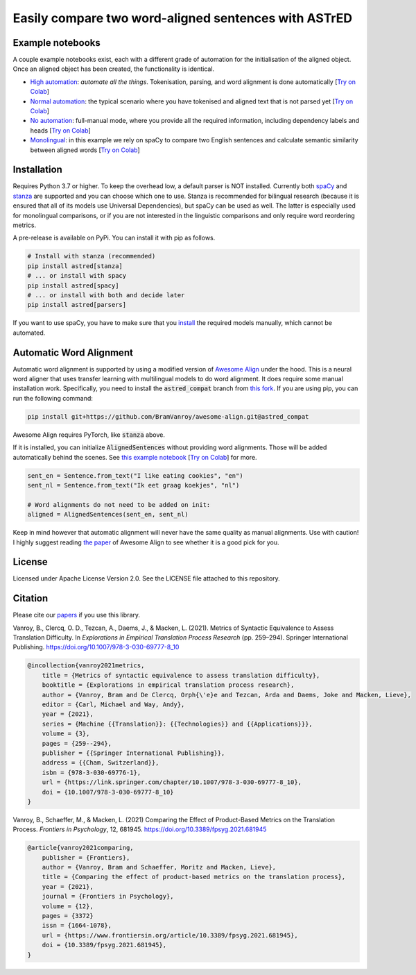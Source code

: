 Easily compare two word-aligned sentences with ASTrED
=====================================================

Example notebooks
-----------------

A couple example notebooks exist, each with a different grade of automation for the initialisation of the aligned object. 
Once an aligned object has been created, the functionality is identical.

- `High automation`_: *automate all the things*. Tokenisation, parsing, and word alignment is done automatically
  [`Try on Colab <https://colab.research.google.com/github/BramVanroy/astred/blob/master/examples/full-auto.ipynb>`__]
- `Normal automation`_: the typical scenario where you have tokenised and aligned text that is not parsed yet
  [`Try on Colab <https://colab.research.google.com/github/BramVanroy/astred/blob/master/examples/automatic-parsing.ipynb>`__]
- `No automation`_: full-manual mode, where you provide all the required information, including dependency labels
  and heads [`Try on Colab <https://colab.research.google.com/github/BramVanroy/astred/blob/master/examples/full-manual.ipynb>`__]
- `Monolingual`_: in this example we rely on spaCy to compare two English sentences and calculate semantic similarity
  between aligned words [`Try on Colab <https://colab.research.google.com/github/BramVanroy/astred/blob/master/examples/monolingual.ipynb>`__]

.. _High automation: examples/full-auto.ipynb
.. _Normal automation: examples/automatic-parsing.ipynb
.. _No automation: examples/full-manual.ipynb
.. _Monolingual: examples/monolingual.ipynb

Installation
------------

Requires Python 3.7 or higher. To keep the overhead low, a default parser is NOT installed. Currently both `spaCy`_ and
`stanza`_ are supported and you can choose which one to use. Stanza is recommended for bilingual research (because it
is ensured that all of its models use Universal Dependencies), but spaCy can be used as well. The latter is especially
used for monolingual comparisons, or if you are not interested in the linguistic comparisons and only require word
reordering metrics.

A pre-release is available on PyPi. You can install it with pip as follows.

.. code-block:: bash

    # Install with stanza (recommended)
    pip install astred[stanza]
    # ... or install with spacy
    pip install astred[spacy]
    # ... or install with both and decide later
    pip install astred[parsers]

If you want to use spaCy, you have to make sure that you `install`_ the required models manually, which cannot be
automated.

.. _spaCy: https://spacy.io/
.. _stanza: https://github.com/stanfordnlp/stanza
.. _install: https://spacy.io/usage/models

Automatic Word Alignment
------------------------

Automatic word alignment is supported by using a modified version of `Awesome Align`_ under the hood. This is a neural
word aligner that uses transfer learning with multilingual models to do word alignment. It does require
some manual installation work. Specifically, you need to install the :code:`astred_compat` branch from `this fork`_.
If you are using pip, you can run the following command:

.. code-block:: bash

    pip install git+https://github.com/BramVanroy/awesome-align.git@astred_compat

Awesome Align requires PyTorch, like :code:`stanza` above.

If it is installed, you can initialize :code:`AlignedSentences` without providing word alignments. Those will be added
automatically behind the scenes. See `this example notebook`_ [`Try on Colab <https://colab.research.google.com/github/BramVanroy/astred/blob/master/examples/full-auto.ipynb>`__] for more.

.. code-block:: bash

	sent_en = Sentence.from_text("I like eating cookies", "en")
	sent_nl = Sentence.from_text("Ik eet graag koekjes", "nl")

	# Word alignments do not need to be added on init:
	aligned = AlignedSentences(sent_en, sent_nl)

Keep in mind however that automatic alignment will never have the same quality as manual alignments. Use with caution!
I highly suggest reading `the paper`_ of Awesome Align to see whether it is a good pick for you.

.. _Awesome Align: https://github.com/neulab/awesome-align
.. _this fork: https://github.com/BramVanroy/awesome-align/tree/astred_compat
.. _this example notebook: examples/full-auto.ipynb
.. _the paper: https://arxiv.org/abs/2101.08231

License
-------
Licensed under Apache License Version 2.0. See the LICENSE file attached to this repository.

Citation
--------
Please cite our `papers`_ if you use this library.

Vanroy, B., Clercq, O. D., Tezcan, A., Daems, J., & Macken, L. (2021). Metrics of Syntactic Equivalence to Assess
Translation Difficulty. In *Explorations in Empirical Translation Process Research* (pp. 259–294). Springer International
Publishing. https://doi.org/10.1007/978-3-030-69777-8_10

.. code-block::

	@incollection{vanroy2021metrics,
	    title = {Metrics of syntactic equivalence to assess translation difficulty},
	    booktitle = {Explorations in empirical translation process research},
	    author = {Vanroy, Bram and De Clercq, Orph{\'e}e and Tezcan, Arda and Daems, Joke and Macken, Lieve},
	    editor = {Carl, Michael and Way, Andy},
	    year = {2021},
	    series = {Machine {{Translation}}: {{Technologies}} and {{Applications}}},
	    volume = {3},
	    pages = {259--294},
	    publisher = {{Springer International Publishing}},
	    address = {{Cham, Switzerland}},
	    isbn = {978-3-030-69776-1},
	    url = {https://link.springer.com/chapter/10.1007/978-3-030-69777-8_10},
	    doi = {10.1007/978-3-030-69777-8_10}
	}

Vanroy, B., Schaeffer, M., & Macken, L. (2021) Comparing the Effect of Product-Based Metrics on the Translation Process. *Frontiers in Psychology*, 12, 681945. https://doi.org/10.3389/fpsyg.2021.681945

.. code-block::

	@article{vanroy2021comparing,
	    publisher = {Frontiers},
	    author = {Vanroy, Bram and Schaeffer, Moritz and Macken, Lieve},
	    title = {Comparing the effect of product-based metrics on the translation process},
	    year = {2021},
	    journal = {Frontiers in Psychology},
	    volume = {12}, 
	    pages = {3372}
	    issn = {1664-1078}, 
	    url = {https://www.frontiersin.org/article/10.3389/fpsyg.2021.681945},
	    doi = {10.3389/fpsyg.2021.681945}, 
	}


.. _papers: CITATION
